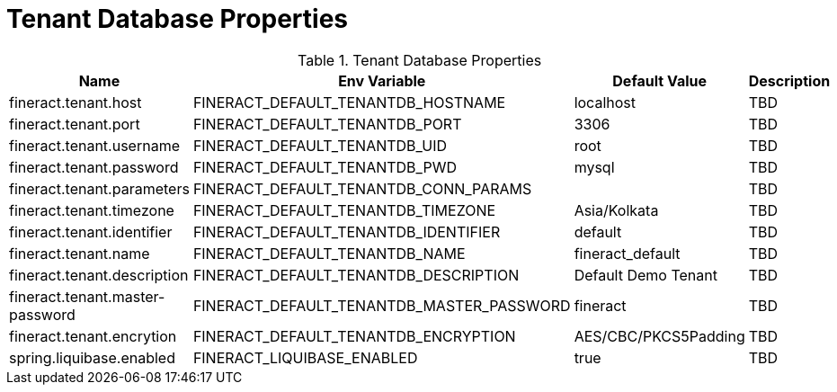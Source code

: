 = Tenant Database Properties

.Tenant Database Properties
|===
|Name |Env Variable |Default Value |Description

|fineract.tenant.host
|FINERACT_DEFAULT_TENANTDB_HOSTNAME
|localhost
|TBD

|fineract.tenant.port
|FINERACT_DEFAULT_TENANTDB_PORT
|3306
|TBD

|fineract.tenant.username
|FINERACT_DEFAULT_TENANTDB_UID
|root
|TBD

|fineract.tenant.password
|FINERACT_DEFAULT_TENANTDB_PWD
|mysql
|TBD

|fineract.tenant.parameters
|FINERACT_DEFAULT_TENANTDB_CONN_PARAMS
|
|TBD

|fineract.tenant.timezone
|FINERACT_DEFAULT_TENANTDB_TIMEZONE
|Asia/Kolkata
|TBD

|fineract.tenant.identifier
|FINERACT_DEFAULT_TENANTDB_IDENTIFIER
|default
|TBD

|fineract.tenant.name
|FINERACT_DEFAULT_TENANTDB_NAME
|fineract_default
|TBD

|fineract.tenant.description
|FINERACT_DEFAULT_TENANTDB_DESCRIPTION
|Default Demo Tenant
|TBD

|fineract.tenant.master-password
|FINERACT_DEFAULT_TENANTDB_MASTER_PASSWORD
|fineract
|TBD

|fineract.tenant.encrytion
|FINERACT_DEFAULT_TENANTDB_ENCRYPTION
|AES/CBC/PKCS5Padding
|TBD

|spring.liquibase.enabled
|FINERACT_LIQUIBASE_ENABLED
|true
|TBD
|===
